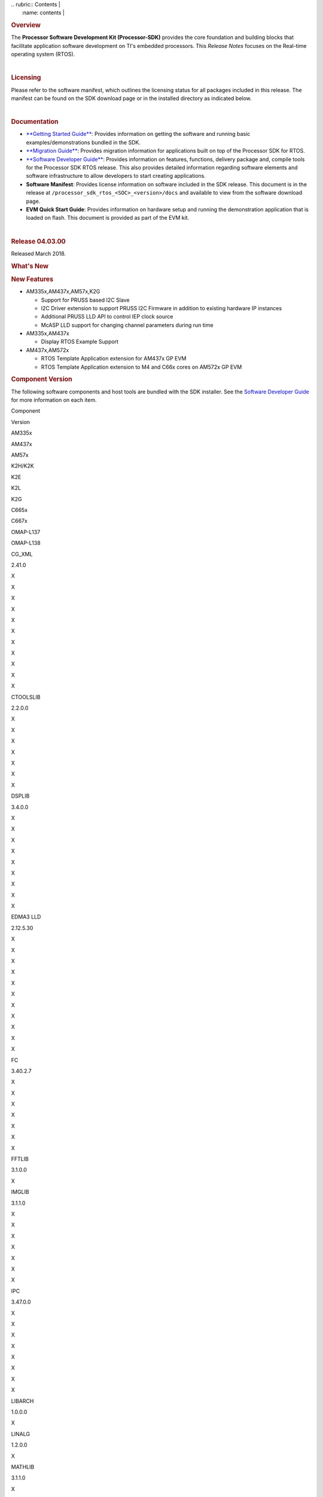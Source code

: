 .. http://ap-fpdsp-swapps.dal.design.ti.com/index.php/Processor_SDK_RTOS_Release_Notes 

| .. rubric:: Contents                                                  |
|    :name: contents                                                    |
.. rubric::  Overview
   :name: overview

The **Processor Software Development Kit (Processor-SDK)** provides the
core foundation and building blocks that facilitate application software
development on TI's embedded processors. This *Release Notes* focuses on
the Real-time operating system (RTOS).

| 

.. rubric::  Licensing
   :name: licensing

Please refer to the software manifest, which outlines the licensing
status for all packages included in this release. The manifest can be
found on the SDK download page or in the installed directory as
indicated below.

| 

.. rubric::  Documentation
   :name: documentation

-  `**Getting Started
   Guide** </index.php/Processor_SDK_RTOS_Getting_Started_Guide>`__:
   Provides information on getting the software and running basic
   examples/demonstrations bundled in the SDK.
-  `**Migration
   Guide** </index.php/Processor_SDK_RTOS_Migration_Guide>`__: Provides
   migration information for applications built on top of the Processor
   SDK for RTOS.
-  `**Software Developer
   Guide** </index.php/Processor_SDK_RTOS_Software_Developer_Guide>`__:
   Provides information on features, functions, delivery package and,
   compile tools for the Processor SDK RTOS release. This also provides
   detailed information regarding software elements and software
   infrastructure to allow developers to start creating applications.
-  **Software Manifest**: Provides license information on software
   included in the SDK release. This document is in the release at
   ``/processor_sdk_rtos_<SOC>_<version>/docs`` and available to view
   from the software download page.
-  **EVM Quick Start Guide**: Provides information on hardware setup and
   running the demonstration application that is loaded on flash. This
   document is provided as part of the EVM kit.

| 

.. rubric::  Release 04.03.00
   :name: release-04.03.00

Released March 2018.

.. rubric::  What's New
   :name: whats-new

.. rubric::  New Features
   :name: new-features

-  AM335x,AM437x,AM57x,K2G

   -  Support for PRUSS based I2C Slave
   -  I2C Driver extension to support PRUSS I2C Firmware in addition to
      existing hardware IP instances
   -  Additional PRUSS LLD API to control IEP clock source
   -  McASP LLD support for changing channel parameters during run time

-  AM335x,AM437x

   -  Display RTOS Example Support

-  AM437x,AM572x

   -  RTOS Template Application extension for AM437x GP EVM
   -  RTOS Template Application extension to M4 and C66x cores on AM572x
      GP EVM

.. rubric::  Component Version
   :name: component-version

The following software components and host tools are bundled with the
SDK installer. See the `Software Developer
Guide </index.php/Processor_SDK_RTOS_Software_Developer_Guide>`__ for
more information on each item.

Component

.. raw:: html

   </div>

.. raw:: html

   </div>

Version

AM335x

AM437x

AM57x

K2H/K2K

K2E

K2L

K2G

C665x

C667x

OMAP-L137

OMAP-L138

CG_XML

2.41.0

X

X

X

X

X

X

X

X

X

X

X

CTOOLSLIB

2.2.0.0

X

X

X

X

X

X

X

DSPLIB

3.4.0.0

X

X

X

X

X

X

X

X

X

EDMA3 LLD

2.12.5.30

X

X

X

X

X

X

X

X

X

X

X

FC

3.40.2.7

X

X

X

X

X

X

X

FFTLIB

3.1.0.0

X

IMGLIB

3.1.1.0

X

X

X

X

X

X

X

IPC

3.47.0.0

X

X

X

X

X

X

X

X

LIBARCH

1.0.0.0

X

LINALG

1.2.0.0

X

MATHLIB

3.1.1.0

X

X

X

X

X

X

X

X

X

MPM

3.0.4.0

X

X

X

X

NDK

2.26.0.0

X

X

X

X

X

X

X

X

X

X

X

OPENCL

1.1.14.1

X

OPENMP

2.6.2.0

X

X

X

X

X

X

X

PDK

Per platform

1.0.10

1.0.10

1.0.10

4.0.9

4.0.9

4.0.9

1.0.9

2.0.9

2.0.9

1.0.4

1.0.4

SYS/BIOS

6.52.0.12

X

X

X

X

X

X

X

X

X

X

X

UIA

2.21.2.07

X

X

X

X

X

X

X

X

X

XDAIS

7.24.0.4

X

X

X

X

X

X

X

X

X

XDCTOOLS

3.50.03.33

X

X

X

X

X

X

X

X

X

X

X

The following compilers are bundled with the SDK installer:

Compiler

Version

AM335x

AM437x

AM57x

K2H/K2K

K2E

K2L

K2G

C665x

C667x

OMAP-L137

OMAP-L138

GNU ARM Embedded

6-2017-q1

A8

A9

A15

A15

A15

A15

A15

TI ARM CGT

16.9.3

M4

A15 (SBL)

ARM9

ARM9

TI C6000 CGT

8.2.2

C66x

C66x

C66x

C66x

C66x

C66x

C66x

C674x

C674x

TI PRU CGT

2.2.1

PRU

PRU

PRU

PRU

The SDK uses Code Composer Studio (CCS) as the integrated development
environment (IDE) for all devices and EVMs:

Component

Version

AM335x

AM437x

AM57x

K2H/K2K

K2E

K2L

K2G

C665x

C667x

OMAP-L137

OMAP-L138

CCS

7.4.0.15

X

X

X

X

X

X

X

X

X

X

X

If you need to install CCS, see the `CCS installation
section </index.php/Processor_SDK_RTOS_Getting_Started_Guide#Code_Composer_Studio>`__
in the *Getting Started Guide* for options to select for Processor-SDK.

**Change log**

Updated

-  TI PRU CGT 2.2.1
-  CCS 7.4.0.195
-  PDK for all platforms

 Fixed Issues 
==============

+-----------------------+-----------------------+-----------------------+
| Record ID             | Platform              | Summary               |
+=======================+=======================+=======================+
| PRSDK-415             | AM335x                | EDMA3 LLD RM code     |
|                       |                       | reserves first 64     |
|                       |                       | parameters which are  |
|                       |                       | not available to user |
|                       |                       | app using             |
|                       |                       | EDMA3_DRV_requestChan |
|                       |                       | nel                   |
+-----------------------+-----------------------+-----------------------+
| PRSDK-1491            | K2G, K2H, K2L, K2K    | ARM PLL               |
|                       |                       | initialization        |
|                       |                       | sequence for K2 SOCs  |
|                       |                       | needs to be updated   |
|                       |                       | to avoid intermittent |
|                       |                       | hang issue due to     |
|                       |                       | glitch observed on    |
|                       |                       | PLL clocks            |
+-----------------------+-----------------------+-----------------------+
| PRSDK-2196            | AM57x                 | DCAN Diag test failed |
|                       |                       | on AM57x IDK          |
|                       |                       | Platforms             |
+-----------------------+-----------------------+-----------------------+
| PRSDK-2941            | AM335x                | PLL Settings need to  |
|                       |                       | be updated for        |
|                       |                       | additional optimal    |
|                       |                       | values                |
+-----------------------+-----------------------+-----------------------+
| PRSDK-2819            | AM335x                | Networking API header |
|                       |                       | files are not         |
|                       |                       | compatible with C++   |
+-----------------------+-----------------------+-----------------------+
| PRSDK-3142            | C667x,k2h,k2e         | IPC listMP corruption |
+-----------------------+-----------------------+-----------------------+
| PRSDK-3382            | AM335x,AM437x,AM57x   | UART: API UART_read() |
|                       |                       | reads additional byte |
|                       |                       | from what requested   |
|                       |                       | by application and    |
|                       |                       | drops in case FIFO    |
|                       |                       | has extra bytes       |
+-----------------------+-----------------------+-----------------------+
| PRSDK-3381            | AM335x                | Support CPSW port-2   |
|                       |                       | only in NDK/NIMU      |
|                       |                       | transport             |
+-----------------------+-----------------------+-----------------------+
| PRSDK-3391            | K2G                   | EDMA-LLD Sample       |
|                       |                       | library: Run time     |
|                       |                       | interrupt handling    |
|                       |                       | incorrect for         |
|                       |                       | EventCombiner APIs.   |
|                       |                       | Applicable for        |
|                       |                       | C66x/C67x cores       |
+-----------------------+-----------------------+-----------------------+
| PRSDK-3267            | K2G                   | NIMU_ICSS_CCLinkSlave |
|                       |                       | _idkAM437x_wSoCLib_ar |
|                       |                       | mExampleProject       |
|                       |                       | hangs during build on |
|                       |                       | linux                 |
+-----------------------+-----------------------+-----------------------+
| PRSDK-3236            | K2E,K2L               | PDK: SA_BasicExample  |
|                       |                       | hangs on K2E, K2L     |
|                       |                       | platforms in nightly  |
+-----------------------+-----------------------+-----------------------+
| PRSDK-3666            | C6657x                | cslr_upp.h: Incorrect |
|                       |                       | header file path      |
|                       |                       | reference in CSL      |
|                       |                       | module                |
+-----------------------+-----------------------+-----------------------+
| PRSDK-3578            | AM57x                 | QSPI test case fails  |
|                       |                       | for higher transfer   |
|                       |                       | length and duplicates |
|                       |                       | flash driver files    |
+-----------------------+-----------------------+-----------------------+
| PRSDK-3557            | AMIC110               | PDK Rebuild Failure   |
|                       |                       | for                   |
|                       |                       | LIMIT_BOARDS=iceAMIC1 |
|                       |                       | 10                    |
+-----------------------+-----------------------+-----------------------+
| PRSDK-3551            | AM335x                | Incorrect interrupt   |
|                       |                       | definitions for UART  |
|                       |                       | driver instances      |
|                       |                       | 1,2,4,5               |
+-----------------------+-----------------------+-----------------------+
| PRSDK-3549            | K2HK                  | MLO: Build failure    |
|                       |                       | for Windows Host OS   |
+-----------------------+-----------------------+-----------------------+
| PRSDK-3320            | K2HK                  | Program EVM: No       |
|                       |                       | response on UART      |
|                       |                       | after programming NOR |
+-----------------------+-----------------------+-----------------------+
| PRSDK-3540            | AM335x                | The Processor SDK     |
|                       |                       | RTOS installer        |
|                       |                       | doesn't have UIA      |
|                       |                       | package               |
+-----------------------+-----------------------+-----------------------+
| PRSDK-3520            | \*                    | FATFS MMCSD: does not |
|                       |                       | work to save large    |
|                       |                       | files                 |
+-----------------------+-----------------------+-----------------------+
| PRSDK-3464            | AM57x                 | SBL doesn`t place     |
|                       |                       | pinmux code and data  |
|                       |                       | at base of OCMC_RAM1  |
+-----------------------+-----------------------+-----------------------+
| PRSDK-3391            | AM57x,K2H/K,K2G,C667x | EDMA-LLD Sample       |
|                       | ,C6657x               | library: Run time     |
|                       |                       | interrupt handling    |
|                       |                       | incorrect for         |
|                       |                       | EventCombiner APIs.   |
|                       |                       | Applicable for        |
|                       |                       | C66x/C67x cores       |
+-----------------------+-----------------------+-----------------------+
| PRSDK-3289            | K2G                   | Macro inconsistencies |
|                       |                       | for different boards  |
|                       |                       | in PDK                |
+-----------------------+-----------------------+-----------------------+
| PRSDK-3267            | AM437x IDK            | NIMU_ICSS_CCLinkSlave |
|                       |                       | _idkAM437x_wSoCLib_ar |
|                       |                       | mExampleProject       |
|                       |                       | hangs during build on |
|                       |                       | Linux host            |
+-----------------------+-----------------------+-----------------------+
| PRSDK-3083            | K2H                   | K2HKeystone II Serdes |
|                       |                       | PCIE BER diagnostic   |
|                       |                       | doesn't work          |
+-----------------------+-----------------------+-----------------------+
| PRSDK-2225            | AM335x,AM437x         | Button Diag test      |
|                       |                       | failed on AM3/4       |
|                       |                       | Platforms             |
+-----------------------+-----------------------+-----------------------+
| PRSDK-2196            | am571x-idk,           | DCAN Diag test failed |
|                       | am572x-idk,           | on AM57x IDK          |
|                       | am574x-idk            | Platforms             |
+-----------------------+-----------------------+-----------------------+
| PRSDK-1932            | am335x-evm,           | SORTE firmware: Slave |
|                       | am437x-evm            | devices report RX_CRC |
|                       |                       | packet errors during  |
|                       |                       | Parameterization      |
|                       |                       | state                 |
+-----------------------+-----------------------+-----------------------+
| PRSDK-1186            | AM57x                 | SBL fails to read     |
|                       |                       | MMCSD card with       |
|                       |                       | multiple blocks       |
|                       |                       | aligned to 0x200      |
+-----------------------+-----------------------+-----------------------+
| PRSDK-3387            | C6657                 | EMAC_evmc6657_C66Loop |
|                       |                       | back_testProject.out  |
|                       |                       | fails on C665x        |
|                       |                       | platform              |
+-----------------------+-----------------------+-----------------------+

 Supported Platforms 
=====================

 Devices 
---------

The following table lists all supported devices for a given installer.

Installer

Platform/SOC

Supported Devices

`RTOS-AM335X <http://software-dl.ti.com/processor-sdk-rtos/esd/AM335X/latest/index_FDS.html>`__

`AM335x <http://www.ti.com/am335x>`__

`AM3351 <http://www.ti.com/product/am3351>`__,
`AM3352 <http://www.ti.com/product/am3352>`__,
`AM3354 <http://www.ti.com/product/am3354>`__,
`AM3356 <http://www.ti.com/product/am3356>`__,
`AM3357 <http://www.ti.com/product/am3357>`__,
`AM3358 <http://www.ti.com/product/am3358>`__,
`AM3359 <http://www.ti.com/product/am3359>`__

`AMIC11x <http://www.ti.com/lsds/ti/processors/sitara/industrial-ethernet/amic11x/amic11x-overview.page>`__

`AMIC110 <http://www.ti.com/product/amic110>`__

`RTOS-AM437X <http://software-dl.ti.com/processor-sdk-rtos/esd/AM437X/latest/index_FDS.html>`__

`AM437x <http://www.ti.com/am437x>`__

`AM4376 <http://www.ti.com/product/am4376>`__,
`AM4377 <http://www.ti.com/product/am4377>`__,
`AM4378 <http://www.ti.com/product/am4378>`__,
`AM4379 <http://www.ti.com/product/am4379>`__

`RTOS-AM57X <http://software-dl.ti.com/processor-sdk-rtos/esd/AM57X/latest/index_FDS.html>`__

`AM57x <http://www.ti.com/am57x>`__

`AM5706 <http://www.ti.com/product/am5706>`__,
`AM5708 <http://www.ti.com/product/am5708>`__,
`AM5716 <http://www.ti.com/product/am5716>`__,
`AM5718 <http://www.ti.com/product/am5718>`__,
`AM5726 <http://www.ti.com/product/am5726>`__,
`AM5728 <http://www.ti.com/product/am5728>`__,AM5746, AM5748

`RTOS-C665X <http://software-dl.ti.com/processor-sdk-rtos/esd/C665x/latest/index_FDS.html>`__

`C665x <http://www.ti.com/lsds/ti/processors/dsp/c6000_dsp/c66x/overview.page>`__

`C6652 <http://www.ti.com/product/tms320c6652>`__,
`C6654 <http://www.ti.com/product/tms320c6654>`__,
`C6655 <http://www.ti.com/product/tms320c6655>`__,
`C6657 <http://www.ti.com/product/tms320c6657>`__

`RTOS-C667X <http://software-dl.ti.com/processor-sdk-rtos/esd/C667x/latest/index_FDS.html>`__

`C667x <http://www.ti.com/lsds/ti/processors/dsp/c6000_dsp/c66x/overview.page>`__

`C6671 <http://www.ti.com/product/tms320c6671>`__,
`C6672 <http://www.ti.com/product/tms320c6672>`__,
`C6674 <http://www.ti.com/product/tms320c6674>`__,
`C6678 <http://www.ti.com/product/tms320c6678>`__

`RTOS-K2E <http://software-dl.ti.com/processor-sdk-rtos/esd/K2E/latest/index_FDS.html>`__

`K2E <http://www.ti.com/lsds/ti/processors/dsp/c6000_dsp-arm/66ak2x/overview.page>`__

`66AK2E02 <http://www.ti.com/product/66ak2e02>`__,
`66AK2E05 <http://www.ti.com/product/66ak2e05>`__,
`AM5K2E02 <http://www.ti.com/product/am5k2e02>`__,
`AM5K2E04 <http://www.ti.com/product/am5k2e04>`__

`RTOS-K2G <http://software-dl.ti.com/processor-sdk-rtos/esd/K2G/latest/index_FDS.html>`__

`K2G <http://www.ti.com/lsds/ti/processors/dsp/c6000_dsp-arm/66ak2x/overview.page>`__

`66AK2G02 <http://www.ti.com/product/66ak2g02>`__

`RTOS-K2HK <http://software-dl.ti.com/processor-sdk-rtos/esd/K2HK/latest/index_FDS.html>`__

`K2H <http://www.ti.com/lsds/ti/processors/dsp/c6000_dsp-arm/66ak2x/overview.page>`__

`66AK2H06 <http://www.ti.com/product/66ak2h06>`__,
`66AK2H12 <http://www.ti.com/product/66ak2h12>`__,
`66AK2H14 <http://www.ti.com/product/66ak2h14>`__

K2K

`TCI6638K2K <http://www.ti.com/product/tci6638k2k>`__

`RTOS-K2L <http://software-dl.ti.com/processor-sdk-rtos/esd/K2L/latest/index_FDS.html>`__

`K2L <http://www.ti.com/lsds/ti/processors/dsp/c6000_dsp-arm/66ak2x/overview.page>`__

`66AK2L06 <http://www.ti.com/product/66ak2l06>`__

`RTOS-OMAPL137 <http://www.ti.com/tool/processor-sdk-omapl137>`__

`OMAP-L1x <http://www.ti.com/lsds/ti/processors/dsp/c6000_dsp-arm/omap-l1x/overview.page>`__

`OMAP-L137 <http://www.ti.com/product/OMAP-L137>`__,
`C6743 <http://www.ti.com/product/tms320c6743>`__,
`C6745 <http://www.ti.com/product/tms320c6745>`__,
`C6747 <http://www.ti.com/product/tms320c6747>`__

`RTOS-OMAPL138 <http://www.ti.com/tool/processor-sdk-omapl138>`__

`OMAP-L1x <http://www.ti.com/lsds/ti/processors/dsp/c6000_dsp-arm/omap-l1x/overview.page>`__

`OMAP-L138 <http://www.ti.com/product/OMAP-L138>`__,
`C6742 <http://www.ti.com/product/tms320c6742>`__,
`C6746 <http://www.ti.com/product/tms320c6746>`__,
`C6748 <http://www.ti.com/product/tms320c6748>`__

 Evaluation Modules 
--------------------

See `Processor SDK Supported
Platforms </index.php/Processor_SDK_Supported_Platforms_and_Versions>`__
page for a list of supported EVMs per platform and links to more
information.

 Demonstrations 
----------------

See `Examples and
Demonstrations </index.php/Processor_SDK_RTOS_Examples_and_Demonstrations>`__
page for a list of demonstrations per platform and EVM.

 Drivers 
---------

The following tables show RTOS driver availability per platform and EVM.
A shaded box implies that the feature is not applicable for that
platform/EVM.

**Sitara devices**

Driver

Platform/SOC

AM335x EVM

AM437x EVM

AM57x EVM

AM335x

AM437x

AM57x

GP

ICE

SK

BBB

GP

IDK

SK

GP

IDK

CSL

X

X

X

X

X

X

X

X

X

X

X

X

EMAC

X

X

X

X

X

X

X

X

X

X

X

X

EDMA3

X

X

X

X

X

X

GPIO

X

X

X

X

X

X

X

X

X

GPMC

X

X

X

X

I2C

X

X

X

X

X

X

X

X

X

X

X

X

PRUSS-I2C f/w

X

X

X

X

X

X

ICSS-EMAC

X

X

X

X

X

X

McASP

X

X

X

X

X

X

McSPI

X

X

X

X

X

X

MMC-SD

X

X

X

X

X

X

X

X

X

X

X

X

PCIe

X

X

PM

X

X

X

X

PRUSS

X

X

X

X

QSPI

X

X

X

X

X

UART

X

X

X

X

X

X

X

X

X

X

X

X

USB

X

X

X

X

X

X

X

USB Device Audio

X

X

VPS

X

X

X

**DSP devices - K2x, C66x**

Driver

Platform/SOC

K2 EVM

C66x EVM

K2H/K2K

K2E

K2L

K2G

C665x

C667x

K2H

K2E

K2L

K2G

K2G-ICE

C665x

C667x

CSL

X

X

X

X

X

X

X

X

X

X

X

X

X

AIF2

X

X

BCP

X

X

X

X

CPPI

X

X

X

X

X

X

X

X

X

X

X

X

X

DFE

X

X

EDMA3

X

X

X

X

X

X

X

X

X

X

X

X

X

EMAC

X

X

X

X

X

FFTC

X

X

X

X

GPIO

X

X

X

X

X

X

X

X

X

X

X

X

X

HYPLNK

X

X

X

X

X

X

X

X

ICSS-EMAC

X

X

I2C

X

X

X

X

X

X

X

X

X

X

X

X

X

IQN2

X

X

McASP

X

X

McBSP

X

X

X

X

MMAP

X

X

X

X

MMC-SD

X

X

X

NWAL

X

X

X

X

X

X

X

X

PA

X

X

X

X

X

X

X

X

PCIe

X

X

X

X

X

X

X

X

X

X

X

X

QMSS

X

X

X

X

X

X

X

X

X

X

X

X

X

RM

X

X

X

X

X

X

X

X

X

X

X

X

X

SA

X

X

X

X

X

X

X

X

X

X

SPI

X

X

X

X

X

X

X

X

X

X

X

X

X

SRIO

X

X

X

X

X

X

TCP3D

X

X

X

X

X

X

TSIP

X

X

X

X

UART

X

X

X

X

X

X

X

X

X

X

X

X

X

USB

X

X

USB Device Audio

**DSP devices - OMAP-L13x, C674x**

Driver

Platform/SOC

OMAP-L137 EVM

OMAP-L138 EVM

OMAP-L137

OMAP-L138

137/6747 SK

LCDK138

LCDK6748

CSL

X

X

X

X

X

EDMA3

X

X

X

X

X

EMAC

X

X

X

X

X

GPIO

X

X

X

X

X

I2C

X

X

X

X

X

McASP

X

X

X

X

X

MMC-SD

X

X

X

X

X

SPI

X

X

X

X

X

UART

X

X

X

X

X

USB

X

X

X

X

X

USB Device Audio

X

X

 Other Features 
----------------

The following table shows other feature availability per platform and
EVM:

**Sitara devices**

Feature

Platform/SOC

AM335x EVM

AM437x EVM

AM57x EVM

AM335x

AM437x

AM57x

GP

ICE

SK

BBB

GP

IDK

SK

GP

IDK

Board Support

X

X

X

X

X

X

X

X

X

X

X

X

Boot (SBL)

X

X

X

X

X

X

X

X

X

X

X

X

Diagnostics

X

X

X

X

X

X

X

FATFS

X

X

X

X

X

X

X

X

X

NDK-NIMU(CPSW)

X

X

X

X

X

X

X

X

X

X

X

X

NDK-NIMU(ICSS)

X

X

X

X

X

X

CC-LINK IE Field Basic (CPSW)

X

X

X

X

X

X

X

X

X

X

X

X

CC-LINK IE Field Basic (ICSS)

X

X

X

X

X

X

**DSP devices - K2x, C66x**

Feature

Platform/SOC

K2 EVM

C66x EVM

K2H/K2K

K2E

K2L

K2G

C665x

C667x

K2H

K2E

K2L

K2G

K2G-ICE

C665x

C667x

Board Support

X

X

X

X

X

X

X

X

X

X

X

X

X

Boot (IBL/SBL)

X

X

X

X

X

X

X

X

X

X

X

X

X

Diagnostics

X

X

X

FATFS

X

X

X

Fault Management

X

X

X

X

X

X

IPC Transport (QMSS)

X

X

X

X

X

X

X

X

X

X

IPC Transport (SRIO)

X

X

X

X

X

X

MAD-UTIL

X

X

X

X

Network (CPSW)

X

X

X

X

X

X

X

X

X

X

X

X

X

Network (ICSS)

X

X

CC-Link IE Field Basic(ICSS)

X

X

Platform Library (obsolete)

X

X

X

X

X

X

X

X

X

X

PKTLIB

X

X

X

X

X

X

X

X

POST

X

X

X

X

X

X

X

X

X

X

SERDES Diagnostics

X

X

X

X

X

X

Trace Framework

X

X

X

X

X

X

**DSP devices - OMAP-L13x, C674x**

Feature

Platform/SOC

OMAP-L137 EVM

OMAP-L138 EVM

OMAP-L137

OMAP-L138

137/6747 SK

LCDK138

LCDK6748

Board Support

X

X

X

X

X

Boot (SBL)

X

X

X

X

X

Diagnostics

X

X

FATFS

X

X

X

X

X

Network (CPSW)

X

X

X

X

X

 Known Issues 
==============

This section contains the list of known issues at the time of making the
release and any known workaround.

+-------------+-------------+-------------+-------------+-------------+
| Record ID   | Platform    | Area        | Summary     | Workaround  |
+=============+=============+=============+=============+=============+
| PRSDK-335   | AM4X        | High-Speed  | USB host    | Re-enumerat |
|             |             | Drivers     | MSC fails   | ion         |
|             |             |             | to          | support for |
|             |             |             | re-enumerat | the case of |
|             |             |             | e           | device      |
|             |             |             |             | unplugged   |
|             |             |             |             | and plugged |
|             |             |             |             | back        |
|             |             |             |             | currently   |
|             |             |             |             | fails for   |
|             |             |             |             | the         |
|             |             |             |             | example.    |
|             |             |             |             | Workaround  |
|             |             |             |             | is to avoid |
|             |             |             |             | disconnecti |
|             |             |             |             | ng          |
|             |             |             |             | drive while |
|             |             |             |             | running     |
|             |             |             |             | example.    |
+-------------+-------------+-------------+-------------+-------------+
| PRSDK-330   | AM4X        | High-Speed  | USB device  | Problem not |
|             |             | Drivers     | MSC         | observed    |
|             |             |             | re-enumerat | with Linux  |
|             |             |             | ion         | USB Host.   |
|             |             |             | fails while |             |
|             |             |             | disconnecti |             |
|             |             |             | ng          |             |
|             |             |             | and         |             |
|             |             |             | reconnectin |             |
|             |             |             | g           |             |
|             |             |             | on a        |             |
|             |             |             | Windows     |             |
|             |             |             | host        |             |
+-------------+-------------+-------------+-------------+-------------+
| PRSDK-1682  | AM5X        | Diagnostics | Board       | For         |
|             |             |             | diagnostics | LCD/Display |
|             |             |             | LCD         | checkout    |
|             |             |             | Touchscreen | example     |
|             |             |             | test does   | under VPS   |
|             |             |             | not work    | component   |
|             |             |             | with new    | could be    |
|             |             |             | version of  | used        |
|             |             |             | LCD TSC     |             |
+-------------+-------------+-------------+-------------+-------------+
| PRSDK-2166  | AM5X        | High-Speed  | USB3.0 host | Start the   |
|             |             | Drivers     | problem     | example     |
|             |             |             | with        | without the |
|             |             |             | Sandisk     | USB plugged |
|             |             |             | Extreme     | in. Once    |
|             |             |             | USB3.0      | the example |
|             |             |             | stick       | is up and   |
|             |             |             |             | waiting for |
|             |             |             |             | USB stick,  |
|             |             |             |             | plug the    |
|             |             |             |             | USB stick   |
|             |             |             |             | in and it   |
|             |             |             |             | will        |
|             |             |             |             | enumerate   |
|             |             |             |             | properly.   |
+-------------+-------------+-------------+-------------+-------------+
| PRSDK-1975  | \*          | Board       | Timer       | Example can |
|             |             | Diagnostics | Diagnostic  | run on ARM  |
|             |             |             | example     | Core 0      |
|             |             |             | does not    |             |
|             |             |             | run on ARM  |             |
|             |             |             | Core 1      |             |
+-------------+-------------+-------------+-------------+-------------+
| PRSDK-3344  | am572x-id,a | Board       | Diagnostics | ICSS-EMAC   |
|             | m574x-idk   | Diagnostics | Baremetal   | LLD TI-RTOS |
|             |             |             | icssEmac_TE | example can |
|             |             |             | ST          | be used for |
|             |             |             | idkAM57{2/4 | similar     |
|             |             |             | }x :        | test        |
|             |             |             | LINK IS     |             |
|             |             |             | DOWN,       |             |
|             |             |             | pluggin     |             |
|             |             |             | loopback    |             |
|             |             |             | cable       |             |
+-------------+-------------+-------------+-------------+-------------+
| PRSDK-642   | \*          | Processor   | RTOS: SDK   | Ignore the  |
|             |             | SDK         | components  | Eclipse/CCS |
|             |             | Installer   | should be   | warning     |
|             |             |             | signed to   |             |
|             |             |             | avoid       |             |
|             |             |             | Eclipse/CCS |             |
|             |             |             | warning     |             |
|             |             |             | when        |             |
|             |             |             | importing   |             |
+-------------+-------------+-------------+-------------+-------------+
| PRSDK-3648  | am437x-evm  | EMAC        | TCP/IP      | Use NDK no  |
|             |             |             | throughput  | copy        |
|             |             |             | improvement | configurati |
|             |             |             |             | on.         |
|             |             |             |             | In addition |
|             |             |             |             | NIMU driver |
|             |             |             |             | update for  |
|             |             |             |             | increased   |
|             |             |             |             | number of   |
|             |             |             |             | CPPI        |
|             |             |             |             | descriptors |
|             |             |             |             | .           |
+-------------+-------------+-------------+-------------+-------------+
| PRSDK-3718  | All AM57x   | Board       | L3/L4       | Default ROM |
|             | boards      |             | interconnec | is setting  |
|             |             |             | t           | correct     |
|             |             |             | CLKSEL      | config. For |
|             |             |             | configurati | fix modify  |
|             |             |             | on          | CLKSEL      |
|             |             |             | does not    | fields from |
|             |             |             | take to     | CM_CLKSEL_D |
|             |             |             | effect      | PLL_CORE_RE |
|             |             |             |             | G           |
|             |             |             |             | to          |
|             |             |             |             | CM_CLKSEL_C |
|             |             |             |             | ORE_REG     |
|             |             |             |             | for         |
|             |             |             |             | corePllcPar |
|             |             |             |             | am->l3ClkSe |
|             |             |             |             | l           |
|             |             |             |             | and         |
|             |             |             |             | corePllcPar |
|             |             |             |             | am->l4ClkSe |
|             |             |             |             | l           |
+-------------+-------------+-------------+-------------+-------------+
| PRSDK-3482  | \*          | CCS         | CCSV7.4:    | Retry for   |
|             |             |             | Intermitten | connection  |
|             |             |             | t           | failure in  |
|             |             |             | issue not   | DSS script. |
|             |             |             | able to     |             |
|             |             |             | connect     |             |
|             |             |             | target      |             |
|             |             |             | while using |             |
|             |             |             | DSS script  |             |
+-------------+-------------+-------------+-------------+-------------+
| PRSDK-2336  | am335x-evm, | PM          | PM Unit     | Use debug   |
|             | am437x-evm  |             | Test        | version of  |
|             |             |             | failure     | PM library  |
|             |             |             |             | for the     |
|             |             |             |             | test. To    |
|             |             |             |             | build from  |
|             |             |             |             | the         |
|             |             |             |             | top-level   |
|             |             |             |             | makefile in |
|             |             |             |             | pdk.../pack |
|             |             |             |             | ages        |
|             |             |             |             | folder run  |
|             |             |             |             | "make       |
|             |             |             |             | BUILD_CONFI |
|             |             |             |             | G=debug     |
|             |             |             |             | pm"         |
+-------------+-------------+-------------+-------------+-------------+
| PRSDK-3030  | omap L13x   | SPI         | Interrupt   | Poll/blocki |
|             |             |             | mode is not | ng          |
|             |             |             | functional  | mode can be |
|             |             |             |             | used where  |
|             |             |             |             | there is no |
|             |             |             |             | other task  |
|             |             |             |             | contention  |
+-------------+-------------+-------------+-------------+-------------+
| PRSDK-3383  | am574x-idk  | Board       | Diagnostic  | None        |
|             |             | Diagnostic  | lcdTouchscr |             |
|             |             |             | een_TEST    |             |
|             |             |             | hangs on    |             |
|             |             |             | AM574x IDK  |             |
+-------------+-------------+-------------+-------------+-------------+
| PRSDK-3369  | am574x-idk  | PCIE-LLD    | PCIE board  | None        |
|             |             |             | to board    |             |
|             |             |             | ARM test    |             |
|             |             |             | examples    |             |
|             |             |             | hangs on    |             |
|             |             |             | idkAM574x   |             |
|             |             |             | platform    |             |
+-------------+-------------+-------------+-------------+-------------+
| PRSDK-3318  | K2G 1Ghz    | EMAC        | EMAC_CpswRa | None        |
|             |             |             | teLimit_evm |             |
|             |             |             | K2G_c66xExa |             |
|             |             |             | mpleProject |             |
|             |             |             | failure on  |             |
|             |             |             | 1GHz Flip   |             |
|             |             |             | Chip        |             |
+-------------+-------------+-------------+-------------+-------------+

 Installation and Usage 
========================

The `Getting Started
Guide </index.php/Processor_SDK_RTOS_Getting_Started_Guide>`__ provides
instructions on how to setup up your development environment, install
the SDK and start your development.

To uninstall the SDK, remove the individual component directories from
the installed path. This is safe to do even in Windows since these
components do not modify the Windows registry.

| 

 Host Support 
==============

The recommended development host is

-  **Windows**: Windows 10 on 64-bit machine
-  **Linux**: Ubuntu 16.04 on 64-bit machine

.. raw:: html

   <div
   style="margin: 5px 25px; padding: 2px 10px; background-color: #ecffff; border-top: 1px solid #3399ff; border-bottom: 1px solid #3399ff;">

**NOTE**

The Windows installer is a 32-bit binary, but is compatibility with
64-bit machine.

.. raw:: html

   </div>

| 

 Technical Support and Product Updates 
=======================================

For further information or to report any problems, contact TI E2E:

-  `Sitara Processor <http://e2e.ti.com/support/arm/sitara_arm/f/791>`__
   for AM335x, AM437x, and AM57x
-  `C6000 Multicore
   DSP <http://e2e.ti.com/support/dsp/c6000_multi-core_dsps/f/639>`__
   for C665x, C667x, K2E, K2G, K2H, and K2L
-  `OMAP
   Processor <http://e2e.ti.com/support/dsp/omap_applications_processors/f/42>`__
   for OMAP-L13x, C674x

| 

 Archived 
==========

-  `Processor-SDK RTOS
   4.2.0 <http://processors.wiki.ti.com/index.php?title=Processor_SDK_RTOS_Release_Notes&oldid=232579>`__
-  `Processor-SDK RTOS
   4.1.0 <http://processors.wiki.ti.com/index.php?title=Processor_SDK_RTOS_Release_Notes&oldid=231132>`__
-  `Processor-SDK RTOS
   4.0.0 <http://processors.wiki.ti.com/index.php?title=Processor_SDK_RTOS_Release_Notes&oldid=229408>`__
-  `Processor-SDK RTOS
   3.3.0 <http://processors.wiki.ti.com/index.php?title=Processor_SDK_RTOS_Release_Notes&oldid=227097>`__
-  `Processor-SDK RTOS
   3.2.0 <http://processors.wiki.ti.com/index.php?title=Processor_SDK_RTOS_Release_Notes&oldid=223820>`__
-  `Processor-SDK RTOS
   3.1.0 <http://processors.wiki.ti.com/index.php?title=Processor_SDK_RTOS_Release_Notes&oldid=222796>`__
-  `Processor-SDK RTOS
   3.0.0 <http://processors.wiki.ti.com/index.php?title=Processor_SDK_RTOS_Release_Notes&oldid=220543>`__
-  `Processor-SDK RTOS
   2.0.2 <http://processors.wiki.ti.com/index.php?title=Processor_SDK_RTOS_Release_Notes&oldid=216065>`__
-  `Processor-SDK RTOS
   2.0.1 <http://processors.wiki.ti.com/index.php?title=Processor_SDK_RTOS_Release_Notes&oldid=211983>`__
-  `Processor-SDK RTOS
   2.0.0 <http://processors.wiki.ti.com/index.php?title=Processor_SDK_RTOS_Release_Notes&oldid=208435>`__

| 

.. raw:: html

